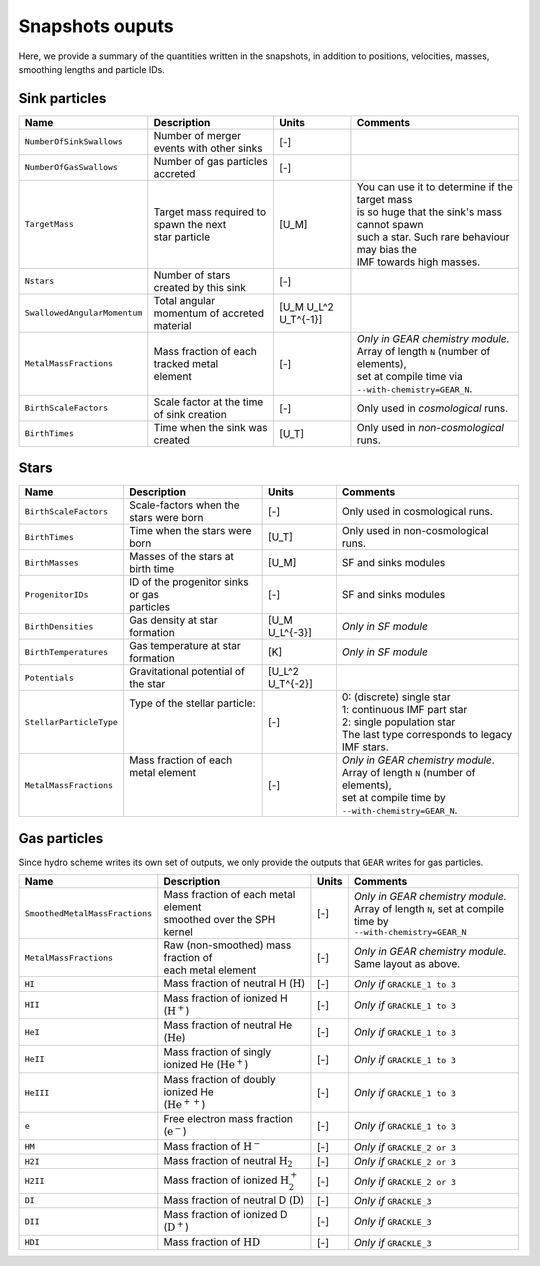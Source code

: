 .. Sink particles in GEAR model
   Darwin Roduit, 14 July 2024

.. sink_GEAR_model:

Snapshots ouputs
----------------

Here, we provide a summary of the quantities written in the snapshots, in addition to positions, velocities, masses, smoothing lengths and particle IDs.


Sink particles
~~~~~~~~~~~~~~

+---------------------------------------+---------------------------------------------+------------------------+---------------------------------------------------+
| Name                                  | Description                                 | Units                  | Comments                                          |
+=======================================+=============================================+========================+===================================================+
| ``NumberOfSinkSwallows``              | | Number of merger events with other sinks  | [-]                    |                                                   |
+---------------------------------------+---------------------------------------------+------------------------+---------------------------------------------------+
| ``NumberOfGasSwallows``               | | Number of gas particles accreted          | [-]                    |                                                   |
+---------------------------------------+---------------------------------------------+------------------------+---------------------------------------------------+
| ``TargetMass``                        | | Target mass required to spawn the next    | [U_M]                  | | You can use it to determine if the target mass  |
|                                       | | star particle                             |                        | | is so huge that the sink's mass cannot spawn    |
|                                       |                                             |                        | | such a star. Such rare behaviour may bias the   |
|                                       |                                             |                        | | IMF towards high masses.                        |
+---------------------------------------+---------------------------------------------+------------------------+---------------------------------------------------+
| ``Nstars``                            | | Number of stars created by this sink      | [-]                    |                                                   |
+---------------------------------------+---------------------------------------------+------------------------+---------------------------------------------------+
| ``SwallowedAngularMomentum``          | | Total angular momentum of accreted        | [U_M U_L^2 U_T^{-1}]   |                                                   |
|                                       | | material                                  |                        |                                                   |
+---------------------------------------+---------------------------------------------+------------------------+---------------------------------------------------+
| ``MetalMassFractions``                | | Mass fraction of each tracked metal       | [-]                    | | *Only in GEAR chemistry module.*                |
|                                       | | element                                   |                        | | Array of length ``N`` (number of elements),     |
|                                       |                                             |                        | | set at compile time via                         |
|                                       |                                             |                        | | ``--with-chemistry=GEAR_N``.                    |
+---------------------------------------+---------------------------------------------+------------------------+---------------------------------------------------+
| ``BirthScaleFactors``                 | | Scale factor at the time of sink creation | [-]                    | | Only used in *cosmological* runs.               |
+---------------------------------------+---------------------------------------------+------------------------+---------------------------------------------------+
| ``BirthTimes``                        | | Time when the sink was created            | [U_T]                  | | Only used in *non-cosmological* runs.           |
+---------------------------------------+---------------------------------------------+------------------------+---------------------------------------------------+



Stars
~~~~~

+---------------------------------------+---------------------------------------------+------------------------+---------------------------------------------------+
| Name                                  | Description                                 | Units                  | Comments                                          |
+=======================================+=============================================+========================+===================================================+
| ``BirthScaleFactors``                 | | Scale-factors when the stars were born    | [-]                    | | Only used in cosmological runs.                 |
+---------------------------------------+---------------------------------------------+------------------------+---------------------------------------------------+
| ``BirthTimes``                        | | Time when the stars were born             | [U_T]                  | | Only used in non-cosmological runs.             |
+---------------------------------------+---------------------------------------------+------------------------+---------------------------------------------------+
| ``BirthMasses``                       | | Masses of the stars at birth time         | [U_M]                  | | SF and sinks modules                            |
+---------------------------------------+---------------------------------------------+------------------------+---------------------------------------------------+
| ``ProgenitorIDs``                     | | ID of the progenitor sinks or gas         | [-]                    | | SF and sinks modules                            |
|                                       | | particles                                 |                        |                                                   |
+---------------------------------------+---------------------------------------------+------------------------+---------------------------------------------------+
| ``BirthDensities``                    | | Gas density at star formation             | [U_M U_L^{-3}]         | | *Only in SF module*                             |
+---------------------------------------+---------------------------------------------+------------------------+---------------------------------------------------+
| ``BirthTemperatures``                 | | Gas temperature at star formation         | [K]                    | | *Only in SF module*                             |
+---------------------------------------+---------------------------------------------+------------------------+---------------------------------------------------+
| ``Potentials``                        | | Gravitational potential of the star       | [U_L^2 U_T^{-2}]       |                                                   |
+---------------------------------------+---------------------------------------------+------------------------+---------------------------------------------------+
| ``StellarParticleType``               | | Type of the stellar particle:             | [-]                    | | 0: (discrete) single star                       |
|                                       | |                                           |                        | | 1: continuous IMF part star                     |
|                                       | |                                           |                        | | 2: single population star                       |
|                                       | |                                           |                        | | The last type corresponds to legacy IMF stars.  |
+---------------------------------------+---------------------------------------------+------------------------+---------------------------------------------------+
| ``MetalMassFractions``                | | Mass fraction of each metal element       | [-]                    | | *Only in GEAR chemistry module*.                |
|                                       | |                                           |                        | | Array of length ``N`` (number of elements),     |
|                                       | |                                           |                        | | set at compile time by                          |
|                                       | |                                           |                        | | ``--with-chemistry=GEAR_N``.                    |
+---------------------------------------+---------------------------------------------+------------------------+---------------------------------------------------+

Gas particles
~~~~~~~~~~~~~

Since hydro scheme writes its own set of outputs, we only provide the outputs that ``GEAR`` writes for gas particles. 

+------------------------------------------+-------------------------------------------------------------+------------------------+----------------------------------------------------+
| Name                                     | Description                                                 | Units                  | Comments                                           |
+==========================================+=============================================================+========================+====================================================+
| ``SmoothedMetalMassFractions``           | | Mass fraction of each metal element                       | [-]                    | | *Only in GEAR chemistry module.*                 |
|                                          | | smoothed over the SPH kernel                              |                        | | Array of length ``N``, set at compile time by    |
|                                          |                                                             |                        | | ``--with-chemistry=GEAR_N``                      |
+------------------------------------------+-------------------------------------------------------------+------------------------+----------------------------------------------------+
| ``MetalMassFractions``                   | | Raw (non-smoothed) mass fraction of                       | [-]                    | | *Only in GEAR chemistry module.*                 |
|                                          | | each metal element                                        |                        | | Same layout as above.                            |
+------------------------------------------+-------------------------------------------------------------+------------------------+----------------------------------------------------+
| ``HI``                                   | | Mass fraction of neutral H (:math:`\mathrm{H}`)           | [-]                    | | *Only if* ``GRACKLE_1 to 3``                     |
+------------------------------------------+-------------------------------------------------------------+------------------------+----------------------------------------------------+
| ``HII``                                  | | Mass fraction of ionized H (:math:`\mathrm{H}^+`)         | [-]                    | | *Only if* ``GRACKLE_1 to 3``                     |
+------------------------------------------+-------------------------------------------------------------+------------------------+----------------------------------------------------+
| ``HeI``                                  | | Mass fraction of neutral He (:math:`\mathrm{He}`)         | [-]                    | | *Only if* ``GRACKLE_1 to 3``                     |
+------------------------------------------+-------------------------------------------------------------+------------------------+----------------------------------------------------+
| ``HeII``                                 | | Mass fraction of singly ionized He (:math:`\mathrm{He}^+`)| [-]                    | | *Only if* ``GRACKLE_1 to 3``                     |
+------------------------------------------+-------------------------------------------------------------+------------------------+----------------------------------------------------+
| ``HeIII``                                | | Mass fraction of doubly ionized He                        | [-]                    | | *Only if* ``GRACKLE_1 to 3``                     |
|                                          | | (:math:`\mathrm{He}^{++}`)                                |                        |                                                    |
+------------------------------------------+-------------------------------------------------------------+------------------------+----------------------------------------------------+
| ``e``                                    | | Free electron mass fraction (:math:`\mathrm{e}^-`)        | [-]                    | | *Only if* ``GRACKLE_1 to 3``                     |
+------------------------------------------+-------------------------------------------------------------+------------------------+----------------------------------------------------+
| ``HM``                                   | | Mass fraction of :math:`\mathrm{H}^-`                     | [-]                    | | *Only if* ``GRACKLE_2 or 3``                     |
+------------------------------------------+-------------------------------------------------------------+------------------------+----------------------------------------------------+
| ``H2I``                                  | | Mass fraction of neutral :math:`\mathrm{H}_2`             | [-]                    | | *Only if* ``GRACKLE_2 or 3``                     |
+------------------------------------------+-------------------------------------------------------------+------------------------+----------------------------------------------------+
| ``H2II``                                 | | Mass fraction of ionized :math:`\mathrm{H}_2^+`           | [-]                    | | *Only if* ``GRACKLE_2 or 3``                     |
+------------------------------------------+-------------------------------------------------------------+------------------------+----------------------------------------------------+
| ``DI``                                   | | Mass fraction of neutral D (:math:`\mathrm{D}`)           | [-]                    | | *Only if* ``GRACKLE_3``                          |
+------------------------------------------+-------------------------------------------------------------+------------------------+----------------------------------------------------+
| ``DII``                                  | | Mass fraction of ionized D (:math:`\mathrm{D}^+`)         | [-]                    | | *Only if* ``GRACKLE_3``                          |
+------------------------------------------+-------------------------------------------------------------+------------------------+----------------------------------------------------+
| ``HDI``                                  | | Mass fraction of :math:`\mathrm{HD}`                      | [-]                    | | *Only if* ``GRACKLE_3``                          |
+------------------------------------------+-------------------------------------------------------------+------------------------+----------------------------------------------------+
